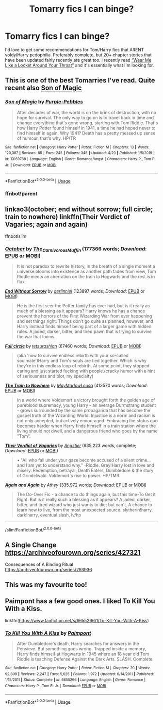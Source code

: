 #+TITLE: Tomarry fics I can binge?

* Tomarry fics I can binge?
:PROPERTIES:
:Author: lulushcaanteater
:Score: 7
:DateUnix: 1589140719.0
:DateShort: 2020-May-11
:FlairText: Request
:END:
I'd love to get some recommendations for Tom/Harry fics that ARENT voldy/Harry pedophilia. Preferably complete, but 20+ chapter stories that have been updated fairly recently are great too. I recently read [[https://archiveofourown.org/works/7189349/chapters/50181764#workskin][“Wear Me Like a Locket Around Your Throat”]] and it's essentially what I'm looking for.


** This is one of the best Tomarries I've read. Quite recent also [[https://www.fanfiction.net/s/13169788/1/Son-of-Magic][Son of Magic]]
:PROPERTIES:
:Author: DarkSorcerer88
:Score: 5
:DateUnix: 1589150152.0
:DateShort: 2020-May-11
:END:

*** [[https://www.fanfiction.net/s/13169788/1/][*/Son of Magic/*]] by [[https://www.fanfiction.net/u/2248410/Purple-Pebbles][/Purple-Pebbles/]]

#+begin_quote
  After decades of war, the world is on the brink of destruction, with no hope for survival. The only way to go on is to travel back in time and change everything that's gone wrong, starting with Tom Riddle. That's how Harry Potter found himself in 1941, a time he had hoped never to find himself in again. Why 1941? Death has a pretty messed up sense of humour, that's why. HP/TR
#+end_quote

^{/Site/:} ^{fanfiction.net} ^{*|*} ^{/Category/:} ^{Harry} ^{Potter} ^{*|*} ^{/Rated/:} ^{Fiction} ^{M} ^{*|*} ^{/Chapters/:} ^{13} ^{*|*} ^{/Words/:} ^{120,387} ^{*|*} ^{/Reviews/:} ^{85} ^{*|*} ^{/Favs/:} ^{245} ^{*|*} ^{/Follows/:} ^{345} ^{*|*} ^{/Updated/:} ^{4/20} ^{*|*} ^{/Published/:} ^{1/5/2019} ^{*|*} ^{/id/:} ^{13169788} ^{*|*} ^{/Language/:} ^{English} ^{*|*} ^{/Genre/:} ^{Romance/Angst} ^{*|*} ^{/Characters/:} ^{Harry} ^{P.,} ^{Tom} ^{R.} ^{Jr.} ^{*|*} ^{/Download/:} ^{[[http://www.ff2ebook.com/old/ffn-bot/index.php?id=13169788&source=ff&filetype=epub][EPUB]]} ^{or} ^{[[http://www.ff2ebook.com/old/ffn-bot/index.php?id=13169788&source=ff&filetype=mobi][MOBI]]}

--------------

*FanfictionBot*^{2.0.0-beta} | [[https://github.com/tusing/reddit-ffn-bot/wiki/Usage][Usage]]
:PROPERTIES:
:Author: FanfictionBot
:Score: 2
:DateUnix: 1589188415.0
:DateShort: 2020-May-11
:END:


*** ffnbot!parent
:PROPERTIES:
:Author: Sharedo
:Score: 1
:DateUnix: 1589188395.0
:DateShort: 2020-May-11
:END:


** linkao3(october; end without sorrow; full circle; train to nowhere) linkffn(Their Verdict of Vagaries; again and again)

ffnbot!slim
:PROPERTIES:
:Author: Sharedo
:Score: 2
:DateUnix: 1589145615.0
:DateShort: 2020-May-11
:END:

*** [[https://archiveofourown.org/works/15675435][*/October/*]] by [[https://www.archiveofourown.org/users/The_Carnivorous_Muffin/pseuds/The_Carnivorous_Muffin][/The_Carnivorous_Muffin/]] (177366 words; /Download/: [[https://archiveofourown.org/downloads/15675435/October.epub?updated_at=1587077579][EPUB]] or [[https://archiveofourown.org/downloads/15675435/October.mobi?updated_at=1587077579][MOBI]])

#+begin_quote
  It is not paradox to rewrite history, in the breath of a single moment a universe blooms into existence as another path fades from view, Tom Riddle meets an aberration on the train to Hogwarts and the rest is in flux.
#+end_quote

[[https://archiveofourown.org/works/10385757][*/End Without Sorrow/*]] by [[https://www.archiveofourown.org/users/aerlinniel/pseuds/aerlinniel][/aerlinniel/]] (123897 words; /Download/: [[https://archiveofourown.org/downloads/10385757/End%20Without%20Sorrow.epub?updated_at=1582481648][EPUB]] or [[https://archiveofourown.org/downloads/10385757/End%20Without%20Sorrow.mobi?updated_at=1582481648][MOBI]])

#+begin_quote
  He is the first seer the Potter family has ever had, but is it really as much of a blessing as it appears? Harry knows he has a chance prevent the horrors of the First Wizarding War from ever happening and set things right. Things don't go quite as planned, however, and Harry instead finds himself being part of a larger game with hidden rules. A jaded, darker, bitter, and tired pawn that is trying to survive the war that looms.
#+end_quote

[[https://archiveofourown.org/works/6614155][*/Full circle/*]] by [[https://www.archiveofourown.org/users/tetsurashian/pseuds/tetsurashian][/tetsurashian/]] (67460 words; /Download/: [[https://archiveofourown.org/downloads/6614155/Full%20circle.epub?updated_at=1587429719][EPUB]] or [[https://archiveofourown.org/downloads/6614155/Full%20circle.mobi?updated_at=1587429719][MOBI]])

#+begin_quote
  (aka 'how to survive endless rebirth with your so-called soulmate')Harry and Tom's souls are tied together. Which is why they're in this endless loop of rebirth. At some point, they stopped caring and just started fucking with people.(cracky humor with a hint of seriousness and plot, my specialty)
#+end_quote

[[https://archiveofourown.org/works/294722][*/The Train to Nowhere/*]] by [[https://www.archiveofourown.org/users/MayMarlow/pseuds/MayMarlow/users/Leusa/pseuds/Leusa][/MayMarlowLeusa/]] (413570 words; /Download/: [[https://archiveofourown.org/downloads/294722/The%20Train%20to%20Nowhere.epub?updated_at=1588316645][EPUB]] or [[https://archiveofourown.org/downloads/294722/The%20Train%20to%20Nowhere.mobi?updated_at=1588316645][MOBI]])

#+begin_quote
  In a world where Voldemort's victory brought forth the golden age of pureblood supremacy, young Harry - an average Durmstrang student - grows surrounded by the same propaganda that has become the gospel truth of the Wizarding World. Injustice is a norm and racism is not only accepted, but actively encouraged. Embracing the status quo becomes harder when Harry finds himself in a train station where the living should not dwell, and a dangerous friend who goes by the name "Tom".
#+end_quote

[[https://www.fanfiction.net/s/5356546/1/][*/Their Verdict of Vagaries/*]] by [[https://www.fanfiction.net/u/2070109/Angstier][/Angstier/]] (635,223 words, complete; /Download/: [[http://www.ff2ebook.com/old/ffn-bot/index.php?id=5356546&source=ff&filetype=epub][EPUB]] or [[http://www.ff2ebook.com/old/ffn-bot/index.php?id=5356546&source=ff&filetype=mobi][MOBI]])

#+begin_quote
  • "All who fall under your gaze become accused of a silent crime... and I am yet to understand why." -Riddle. Gray!Harry lost in love and misery. Redemption, betrayal, Death Eaters, Dumbledore & the story of Grindelwald. Voldemort's rise to power. HP/TMR
#+end_quote

[[https://www.fanfiction.net/s/8149841/1/][*/Again and Again/*]] by [[https://www.fanfiction.net/u/2328854/Athey][/Athey/]] (335,972 words; /Download/: [[http://www.ff2ebook.com/old/ffn-bot/index.php?id=8149841&source=ff&filetype=epub][EPUB]] or [[http://www.ff2ebook.com/old/ffn-bot/index.php?id=8149841&source=ff&filetype=mobi][MOBI]])

#+begin_quote
  The Do-Over Fic - a chance to do things again, but this time-To Get it Right. But is it really such a blessing as it appears? A jaded, darker, bitter, and tired wizard who just wants to die; but can't. A chance to learn how to live, from the most unexpected source. slytherin!harry, dark!harry, eventual slash, lv/hp
#+end_quote

--------------

/slim!FanfictionBot/^{2.0.0-beta}
:PROPERTIES:
:Author: FanfictionBot
:Score: 2
:DateUnix: 1589145685.0
:DateShort: 2020-May-11
:END:


** A Single Change [[https://archiveofourown.org/series/427321]]

Consequences of A Binding Ritual [[https://archiveofourown.org/series/293936]]
:PROPERTIES:
:Author: MeianArata
:Score: 2
:DateUnix: 1589157770.0
:DateShort: 2020-May-11
:END:


** This was my favourite too!
:PROPERTIES:
:Author: browtfiwasboredokai
:Score: 2
:DateUnix: 1589168728.0
:DateShort: 2020-May-11
:END:


** Paimpont has a few good ones. I liked To Kill You With a Kiss.

linkffn([[https://www.fanfiction.net/s/6655266/1/To-Kill-You-With-A-Kiss]])
:PROPERTIES:
:Author: BridgetCarle
:Score: 1
:DateUnix: 1589220415.0
:DateShort: 2020-May-11
:END:

*** [[https://www.fanfiction.net/s/6655266/1/][*/To Kill You With A Kiss/*]] by [[https://www.fanfiction.net/u/2289300/Paimpont][/Paimpont/]]

#+begin_quote
  After Dumbledore's death, Harry searches for answers in the Pensieve. But something goes wrong. Trapped inside a memory, Harry finds himself at Hogwarts in 1945 where an 18 year old Tom Riddle is teaching Defense Against the Dark Arts. SLASH. Complete.
#+end_quote

^{/Site/:} ^{fanfiction.net} ^{*|*} ^{/Category/:} ^{Harry} ^{Potter} ^{*|*} ^{/Rated/:} ^{Fiction} ^{M} ^{*|*} ^{/Chapters/:} ^{29} ^{*|*} ^{/Words/:} ^{92,809} ^{*|*} ^{/Reviews/:} ^{2,247} ^{*|*} ^{/Favs/:} ^{5,025} ^{*|*} ^{/Follows/:} ^{1,972} ^{*|*} ^{/Updated/:} ^{6/14/2011} ^{*|*} ^{/Published/:} ^{1/15/2011} ^{*|*} ^{/Status/:} ^{Complete} ^{*|*} ^{/id/:} ^{6655266} ^{*|*} ^{/Language/:} ^{English} ^{*|*} ^{/Genre/:} ^{Romance} ^{*|*} ^{/Characters/:} ^{Harry} ^{P.,} ^{Tom} ^{R.} ^{Jr.} ^{*|*} ^{/Download/:} ^{[[http://www.ff2ebook.com/old/ffn-bot/index.php?id=6655266&source=ff&filetype=epub][EPUB]]} ^{or} ^{[[http://www.ff2ebook.com/old/ffn-bot/index.php?id=6655266&source=ff&filetype=mobi][MOBI]]}

--------------

*FanfictionBot*^{2.0.0-beta} | [[https://github.com/tusing/reddit-ffn-bot/wiki/Usage][Usage]]
:PROPERTIES:
:Author: FanfictionBot
:Score: 1
:DateUnix: 1589220442.0
:DateShort: 2020-May-11
:END:
